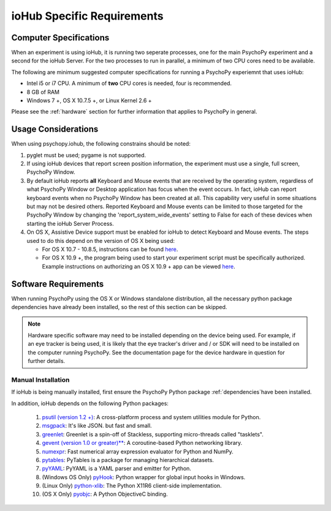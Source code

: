 .. _iohub_requirements:

ioHub Specific Requirements
===========================

Computer Specifications
------------------------

When an experiment is using ioHub, it is running 
two seperate processes, one for the main PsychoPy experiment 
and a second for the ioHub Server. For the two processes to
run in parallel, a minimum of two CPU cores need to be available.
 
The following are minimum suggested computer specifications 
for running a PsychoPy experiemnt that uses ioHub:

* Intel i5 or i7 CPU. A minimum of **two** CPU cores is needed,
  four is recommended.
* 8 GB of RAM
* Windows 7 +, OS X 10.7.5 +, or Linux Kernel 2.6 +

Please see the :ref:`hardware` section for further information
that applies to PsychoPy in general.

Usage Considerations
---------------------

When using psychopy.iohub, the following
constrains should be noted:

1. pyglet must be used; pygame is not supported.
2. If using ioHub devices that report screen position information,
   the experiment must use a single, full screen, PsychoPy Window.
3. By default ioHub reports **all** Keyboard and Mouse events that are
   received by the operating system, regardless of what 
   PsychoPy Window or Desktop application has focus when the 
   event occurs. In fact, ioHub can report keyboard events when 
   no PsychoPy Window has been created at all. This capability
   very useful in some situations but may not be desired others.
   Reported Keyboard and Mouse events can be limited to
   those targeted for the PsychoPy Window by changing the
   'report_system_wide_events' setting to False for each of these 
   devices when starting the ioHub Server Process.   
4. On OS X, Assistive Device support must be enabled for ioHub to
   detect Keyboard and Mouse events. The steps used to do this
   depend on the version of OS X being used:
   
   * For OS X 10.7 - 10.8.5, instructions can be found
     `here <http://mizage.com/help/accessibility.html#10.8>`_.
   * For OS X 10.9 +, the program being used to start your experiment script
     must be specifically authorized. Example instructions on authorizing
     an OS X 10.9 + app can be viewed 
     `here <http://mizage.com/help/accessibility.html#10.9>`_.

Software Requirements
----------------------

When running PsychoPy using the OS X or Windows standalone distribution,
all the necessary python package dependencies have already been installed, so
the rest of this section can be skipped.

.. note::

   Hardware specific software may need to be installed depending on the
   device being used. For example, if an eye tracker is being used, it is
   likely that the eye tracker's driver and / or SDK will need to be 
   installed on the computer running PsychoPy. See the documentation page
   for the device hardware in question for further details.

Manual Installation
~~~~~~~~~~~~~~~~~~~~

If ioHub is being manually installed, first ensure the PsychoPy 
Python package :ref:`dependencies`have been installed.

In addition, ioHub depends on the following Python packages:

    #. `psutil (version 1.2 +) <https://pypi.python.org/pypi/psutil>`_: A cross-platform process and system utilities module for Python.
    #. `msgpack <https://pypi.python.org/pypi/msgpack-python>`_: It's like JSON. but fast and small.
    #. `greenlet <https://pypi.python.org/pypi/greenlet>`_: Greenlet is a spin-off of Stackless, supporting micro-threads called "tasklets".
    #. `gevent (version 1.0 or greater)** <http://www.gevent.org/>`_: A coroutine-based Python networking library.
    #. `numexpr <https://code.google.com/p/numexpr/>`_: Fast numerical array expression evaluator for Python and NumPy.
    #. `pytables <http://www.pytables.org>`_: PyTables is a package for managing hierarchical datasets.
    #. `pyYAML <http://pyyaml.org/>`_: PyYAML is a YAML parser and emitter for Python.
    #. (Windows OS Only) `pyHook <http://sourceforge.net/projects/pyhook/>`_: Python wrapper for global input hooks in Windows.
    #. (Linux Only) `python-xlib <http://sourceforge.net/projects/python-xlib/>`_: The Python X11R6 client-side implementation.
    #. (OS X Only) `pyobjc <http://pythonhosted.org/pyobjc/>`_: A Python ObjectiveC binding.


